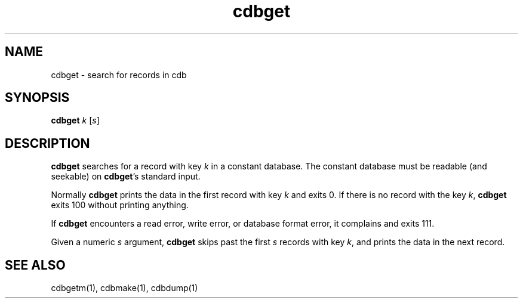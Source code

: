 .TH cdbget 1
.SH NAME
cdbget \- search for records in cdb

.SH SYNOPSIS
\fBcdbget\fR \fIk\fR [\fIs\fR]

.SH DESCRIPTION
\fBcdbget\fR searches for a record with key \fIk\fR in a constant database. The constant
database must be readable (and seekable) on \fBcdbget\fR's standard input.

Normally \fBcdbget\fR prints the data in the first record with key \fIk\fR and exits 0. If
there is no record with the key \fIk\fR, \fBcdbget\fR exits 100 without printing anything.

If \fBcdbget\fR encounters a read error, write error, or database format error, it complains
and exits 111.

Given a numeric \fIs\fR argument, \fBcdbget\fR skips past the first \fIs\fR records with key
\fIk\fR, and prints the data in the next record. 

.SH SEE ALSO
cdbgetm(1), cdbmake(1), cdbdump(1)

